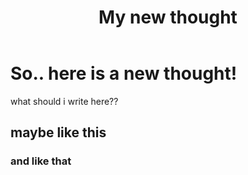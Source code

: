 :PROPERTIES:
:TITLE: My new thought
:DESCRIPTION: Yeeep. just a new thought here ¯\_(ツ)_/¯
:END:
* So.. here is a new thought!
  what should i write here??
** maybe like this
*** and like that
